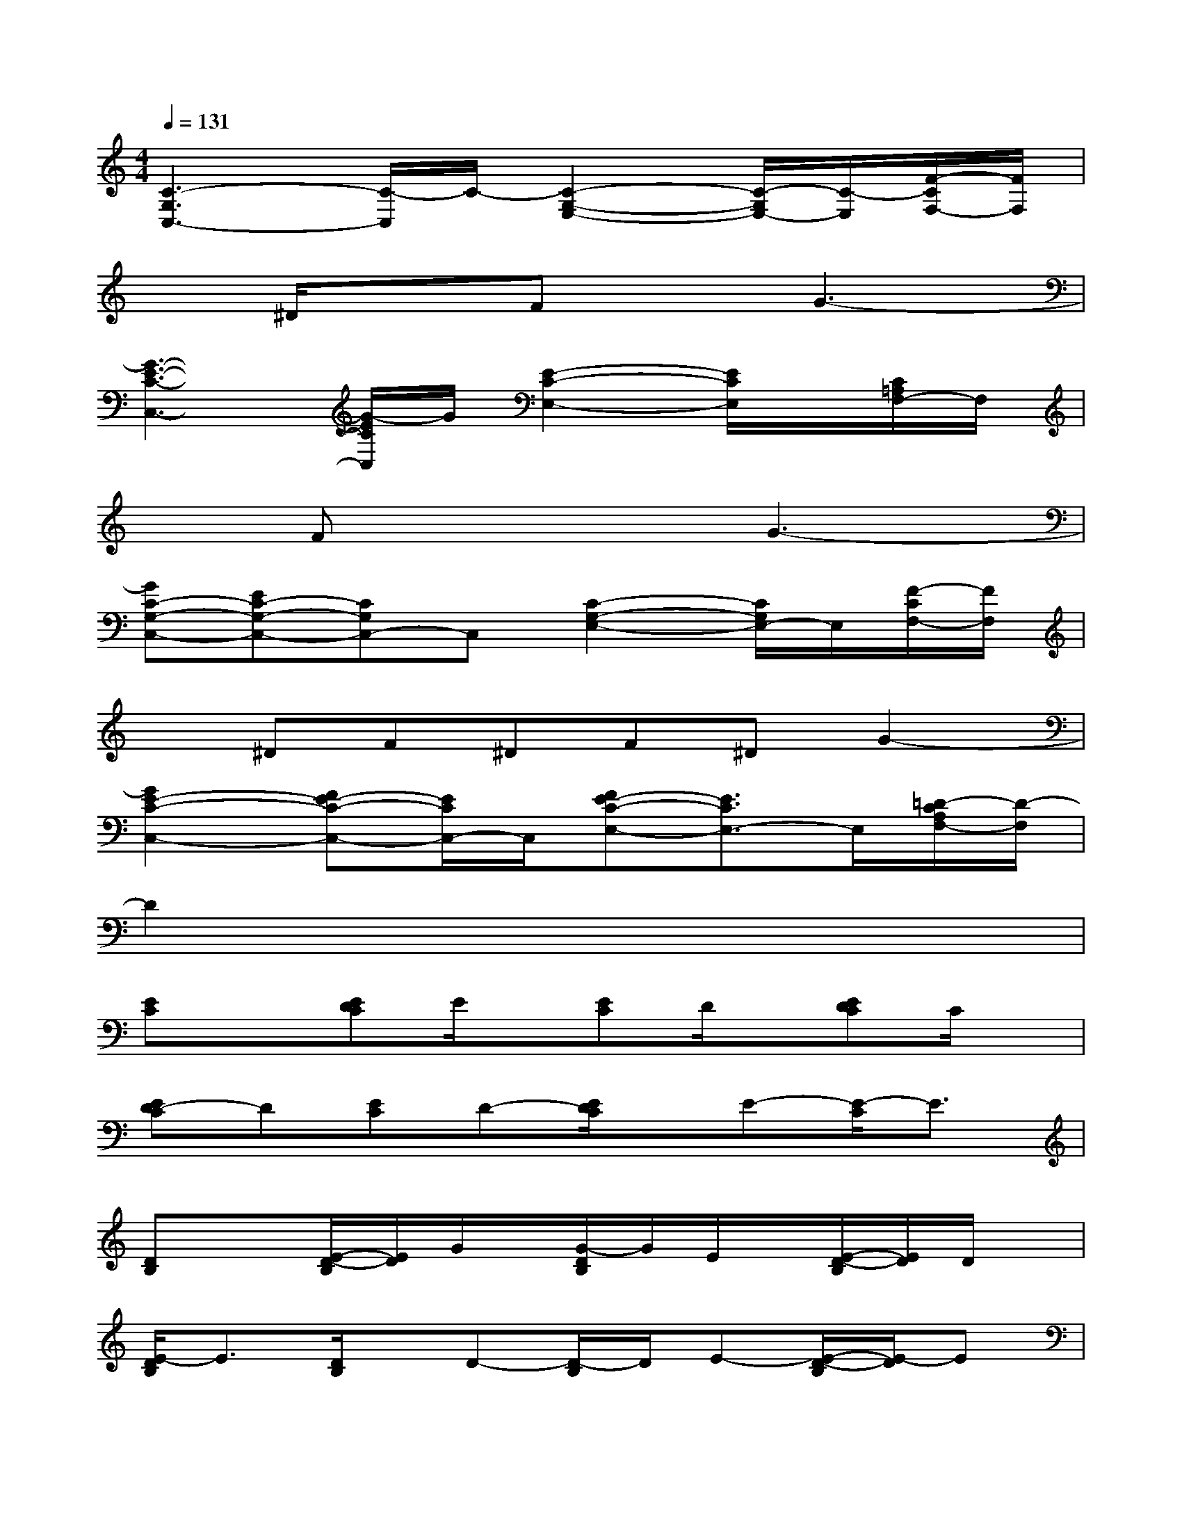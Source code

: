 X:1
T:
M:4/4
L:1/8
Q:1/4=131
K:C%0sharps
V:1
[C3-G,3C,3-][C/2-C,/2]C/2-[C2-G,2-E,2-][C/2-G,/2E,/2-][C/2-E,/2][F/2-C/2F,/2-][F/2F,/2]|
x^D/2x3/2FxG3-|
[G3-E3-C3-C,3-][G/2-E/2C/2C,/2]G/2[E2-C2-E,2-][E/2C/2E,/2]x/2[C/2=A,/2F,/2-]F,/2|
xFx3G3-|
[GC-G,-C,-][EC-G,-C,-][CG,C,-]C,[C2-G,2-E,2-][C/2G,/2E,/2-]E,/2[F/2-C/2F,/2-][F/2F,/2]|
x^DF^DF^DG2-|
[G2E2-C2-C,2-][FE-C-C,-][E/2C/2C,/2-]C,/2[FE-C-E,-][E3/2C3/2E,3/2-]E,/2[=D/2-C/2A,/2F,/2-][D/2-F,/2]|
D2x6|
[EC]x[EDC]E/2x/2[EC]D/2x/2[EDC]C/2x/2|
[ED-C]D[EC]D-[E/2D/2C/2]x/2E-[E/2-C/2]E3/2|
[DB,]x[E/2-D/2-B,/2][E/2D/2]G/2x/2[G/2-D/2B,/2]G/2E/2x/2[E/2-D/2-B,/2][E/2D/2]D/2x/2|
[E/2-D/2B,/2]E3/2[D/2B,/2]x/2D-[D/2-B,/2]D/2E-[E/2-D/2-B,/2][E/2-D/2]E|
[F-DA,-D,-][F/2A,/2-D,/2-][A,/2-D,/2-][F/2-D/2A,/2-D,/2-][F/2A,/2-D,/2-][F-A,-D,-][F/2-D/2A,/2-D,/2-][F/2A,/2-D,/2-][E-A,D,][F/2-E/2D/2-][F/2D/2]E-|
[F/2E/2-D/2-A,/2-D,/2-][E/2D/2A,/2-D,/2-][D-A,-D,-][FDA,-D,-][D-A,-D,-][FDA,-D,-][C-A,D,][F/2-D/2-C/2][F/2D/2]A,/2x/2|
[C3-G,3C,3-][D/2C/2C,/2-]C,/2[D2-B,2-G,2-B,,2-][D/2B,/2-G,/2-B,,/2-][B,/2-G,/2-B,,/2-][E/2B,/2G,/2B,,/2-]B,,/2|
[E2-A,2-E,2-A,,2-][E/2A,/2-E,/2-A,,/2-][A,/2-E,/2-A,,/2-][E/2A,/2E,/2A,,/2-]A,,/2[D4G,4D,4G,,4]